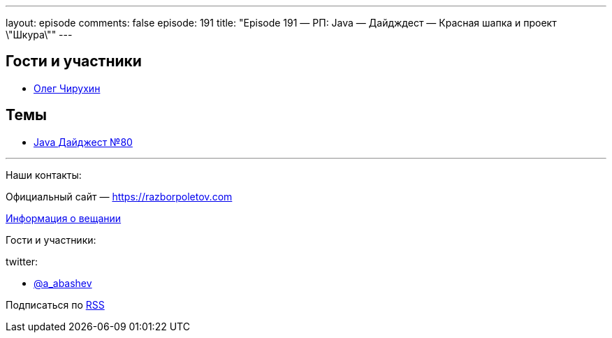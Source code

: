 ---
layout: episode
comments: false
episode: 191
title: "Episode 191 — РП: Java — Дайдждест — Красная шапка и проект \"Шкура\""
---

== Гости и участники

* https://twitter.com/olegchir[Олег Чирухин]

== Темы

* https://jug.ru/2018/11/digest-week-80/[Java Дайджест №80]

'''

Наши контакты:

Официальный сайт — https://razborpoletov.com[https://razborpoletov.com]

https://razborpoletov.com/broadcast.html[Информация о вещании]

Гости и участники:

twitter:

  * https://twitter.com/a_abashev[@a_abashev]
 

Подписаться по http://feeds.feedburner.com/razbor-podcast[RSS]


